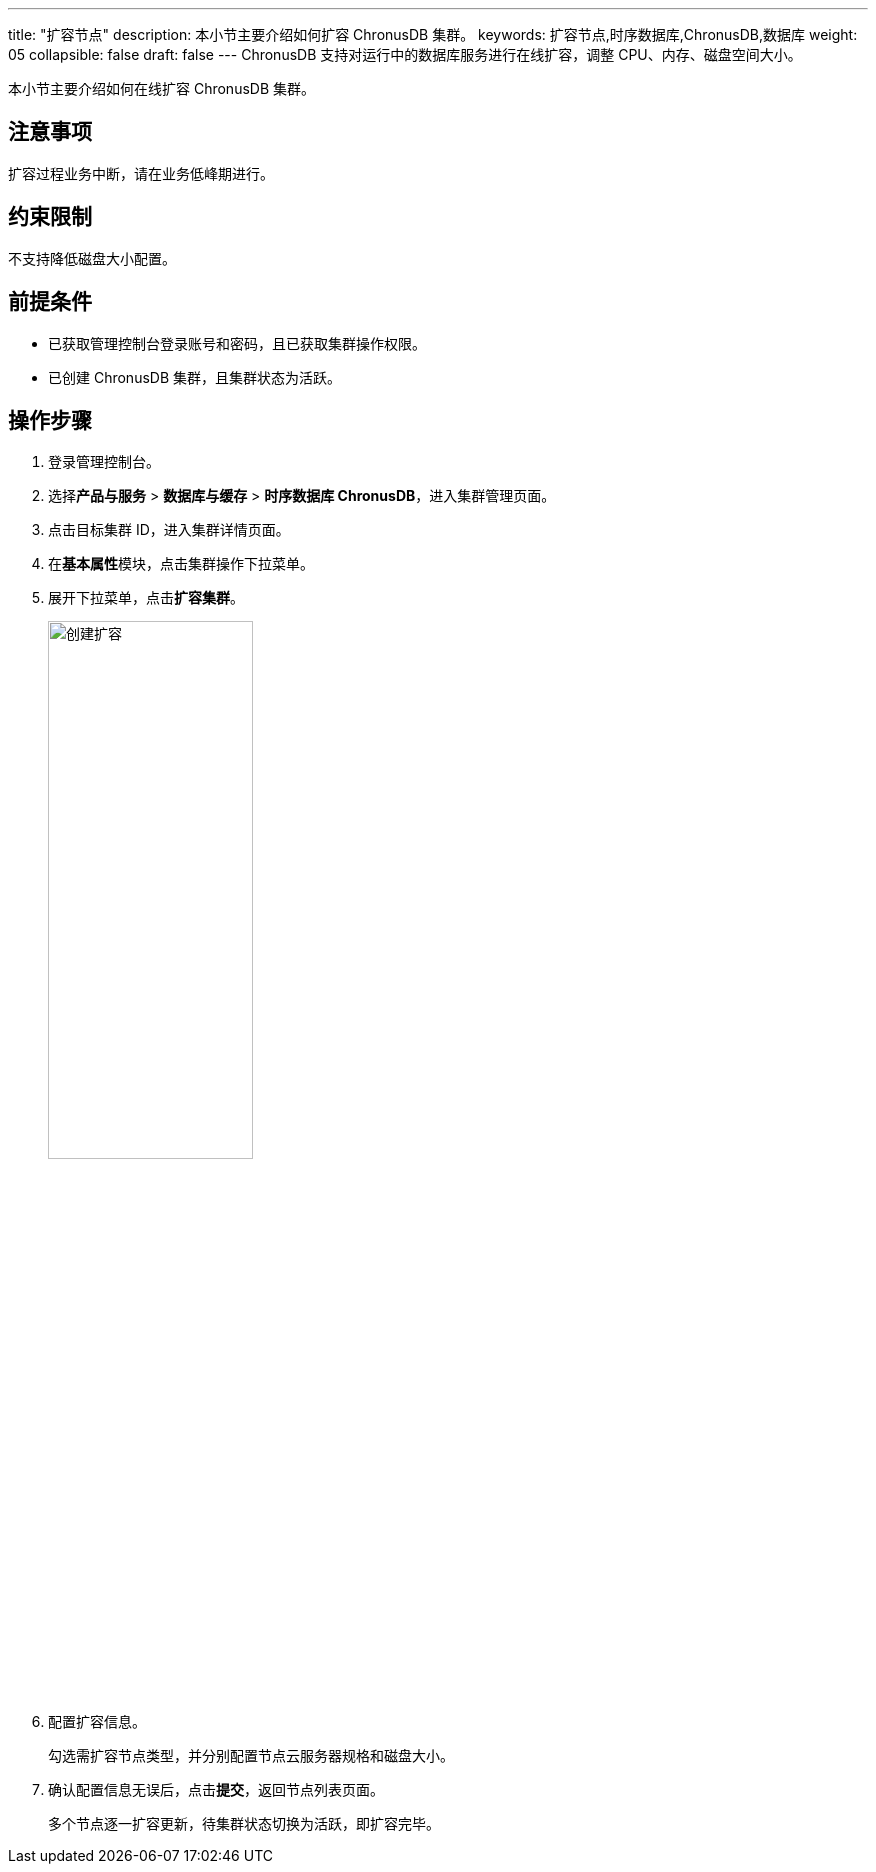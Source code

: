 ---
title: "扩容节点"
description: 本小节主要介绍如何扩容 ChronusDB 集群。 
keywords: 扩容节点,时序数据库,ChronusDB,数据库 
weight: 05
collapsible: false
draft: false
---
ChronusDB 支持对运行中的数据库服务进行在线扩容，调整 CPU、内存、磁盘空间大小。

本小节主要介绍如何在线扩容 ChronusDB 集群。

== 注意事项

扩容过程业务中断，请在业务低峰期进行。

== 约束限制

不支持降低磁盘大小配置。

== 前提条件

* 已获取管理控制台登录账号和密码，且已获取集群操作权限。
* 已创建 ChronusDB 集群，且集群状态为``活跃``。

== 操作步骤

. 登录管理控制台。
. 选择**产品与服务** > *数据库与缓存* > *时序数据库 ChronusDB*，进入集群管理页面。
. 点击目标集群 ID，进入集群详情页面。
. 在**基本属性**模块，点击集群操作下拉菜单。
. 展开下拉菜单，点击**扩容集群**。
+
image::/images/cloud_service/database/chronusdb/expansion.png[创建扩容,50%]

. 配置扩容信息。
+
勾选需扩容节点类型，并分别配置节点云服务器规格和磁盘大小。

. 确认配置信息无误后，点击**提交**，返回节点列表页面。
+
多个节点逐一扩容更新，待集群状态切换为``活跃``，即扩容完毕。

